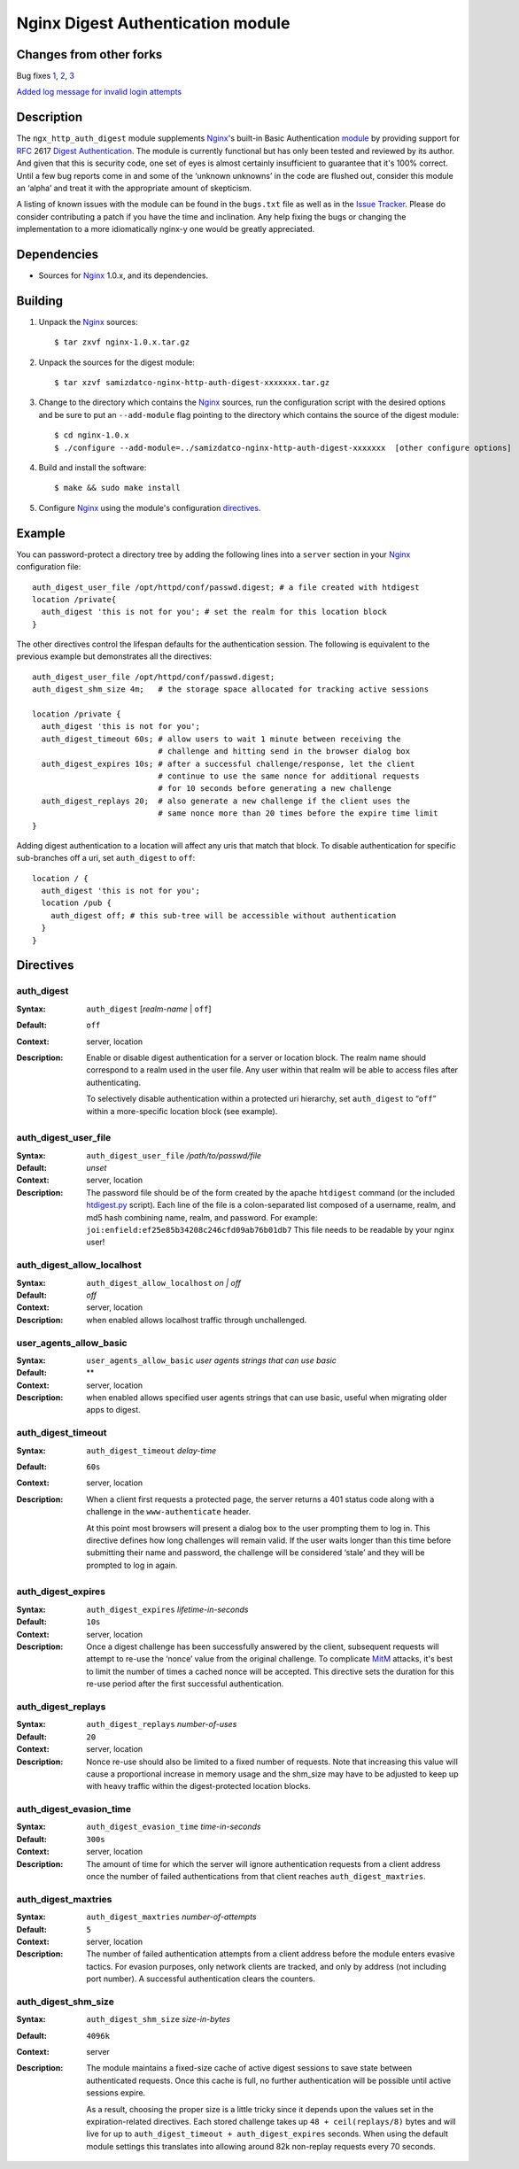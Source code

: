==================================
Nginx Digest Authentication module
==================================

Changes from other forks
========================
Bug fixes
`1 <https://github.com/samizdatco/nginx-http-auth-digest/commit/9d77dcc58420d5afb8aa5a8138b1bf22a1933dd6>`_, 
`2 <https://github.com/samizdatco/nginx-http-auth-digest/commit/b98725d3d0506c895f6a9f9d38f9168d499275fc>`_,
`3 <https://github.com/samizdatco/nginx-http-auth-digest/commit/47d5bac13cf071b4dbe81048b0f12a742ba512ae>`_

`Added log message for invalid login attempts <https://github.com/samizdatco/nginx-http-auth-digest/commit/9a402045082291c1f2f0a432ac24475277e2d176>`_

Description
===========
The ``ngx_http_auth_digest`` module supplements Nginx_'s built-in Basic Authentication `module`_ by providing support for `RFC`_ 2617 `Digest Authentication`_. The module is currently functional but has only been tested and reviewed by its author. And given that this is security code, one set of eyes is almost certainly insufficient to guarantee that it's 100% correct. Until a few bug reports come in and some of the ‘unknown unknowns’ in the code are flushed out, consider this module an ‘alpha’ and treat it with the appropriate amount of skepticism.

A listing of known issues with the module can be found in the ``bugs.txt`` file as well as in the `Issue Tracker`_. Please do consider contributing a patch if you have the time and inclination. Any help fixing the bugs or changing the implementation to a more idiomatically nginx-y one would be greatly appreciated.

Dependencies
============
* Sources for Nginx_ 1.0.x, and its dependencies.


Building
========

1. Unpack the Nginx_ sources::

    $ tar zxvf nginx-1.0.x.tar.gz

2. Unpack the sources for the digest module::

    $ tar xzvf samizdatco-nginx-http-auth-digest-xxxxxxx.tar.gz

3. Change to the directory which contains the Nginx_ sources, run the
   configuration script with the desired options and be sure to put an
   ``--add-module`` flag pointing to the directory which contains the source
   of the digest module::

    $ cd nginx-1.0.x
    $ ./configure --add-module=../samizdatco-nginx-http-auth-digest-xxxxxxx  [other configure options]

4. Build and install the software::

    $ make && sudo make install

5. Configure Nginx_ using the module's configuration directives_.


Example
=======

You can password-protect a directory tree by adding the following lines into
a ``server`` section in your Nginx_ configuration file::

  auth_digest_user_file /opt/httpd/conf/passwd.digest; # a file created with htdigest
  location /private{
    auth_digest 'this is not for you'; # set the realm for this location block
  }


The other directives control the lifespan defaults for the authentication session. The 
following is equivalent to the previous example but demonstrates all the directives::

  auth_digest_user_file /opt/httpd/conf/passwd.digest;
  auth_digest_shm_size 4m;   # the storage space allocated for tracking active sessions

  location /private {
    auth_digest 'this is not for you';
    auth_digest_timeout 60s; # allow users to wait 1 minute between receiving the
                             # challenge and hitting send in the browser dialog box
    auth_digest_expires 10s; # after a successful challenge/response, let the client
                             # continue to use the same nonce for additional requests
                             # for 10 seconds before generating a new challenge
    auth_digest_replays 20;  # also generate a new challenge if the client uses the
                             # same nonce more than 20 times before the expire time limit
  }

Adding digest authentication to a location will affect any uris that match that block. To
disable authentication for specific sub-branches off a uri, set ``auth_digest`` to ``off``::

  location / {
    auth_digest 'this is not for you';
    location /pub {
      auth_digest off; # this sub-tree will be accessible without authentication
    }
  }

Directives
==========

auth_digest
~~~~~~~~~~~
:Syntax:  ``auth_digest`` [*realm-name* | ``off``]
:Default: ``off``
:Context: server, location
:Description:
  Enable or disable digest authentication for a server or location block. The realm name
  should correspond to a realm used in the user file. Any user within that realm will be
  able to access files after authenticating.
  
  To selectively disable authentication within a protected uri hierarchy, set ``auth_digest`` 
  to “``off``” within a more-specific location block (see example).
  
  
auth_digest_user_file
~~~~~~~~~~~~~~~~~~~~~
:Syntax: ``auth_digest_user_file`` */path/to/passwd/file*
:Default: *unset*
:Context: server, location
:Description:
  The password file should be of the form created by the apache ``htdigest`` command (or the 
  included `htdigest.py`_ script). Each line of the file is a colon-separated list composed 
  of a username, realm, and md5 hash combining name, realm, and password. For example:
  ``joi:enfield:ef25e85b34208c246cfd09ab76b01db7``
  This file needs to be readable by your nginx user!

auth_digest_allow_localhost
~~~~~~~~~~~~~~~~~~~~~~~~~~~
:Syntax: ``auth_digest_allow_localhost`` *on | off*
:Default: *off*
:Context: server, location
:Description:
  when enabled allows localhost traffic through unchallenged.

user_agents_allow_basic
~~~~~~~~~~~~~~~~~~~~~~~~~~~
:Syntax: ``user_agents_allow_basic`` *user agents strings that can use basic*
:Default: **
:Context: server, location
:Description:
  when enabled allows specified user agents strings that can use basic, useful when migrating older apps to digest. 

auth_digest_timeout
~~~~~~~~~~~~~~~~~~~
:Syntax: ``auth_digest_timeout`` *delay-time*
:Default: ``60s``
:Context: server, location
:Description:
  When a client first requests a protected page, the server returns a 401 status code along with
  a challenge in the ``www-authenticate`` header.
  
  At this point most browsers will present a dialog box to the user prompting them to log in. This
  directive defines how long challenges will remain valid. If the user waits longer than this time
  before submitting their name and password, the challenge will be considered ‘stale’ and they will
  be prompted to log in again.
  
auth_digest_expires
~~~~~~~~~~~~~~~~~~~
:Syntax: ``auth_digest_expires`` *lifetime-in-seconds*
:Default: ``10s``
:Context: server, location
:Description:
  Once a digest challenge has been successfully answered by the client, subsequent requests 
  will attempt to re-use the ‘nonce’ value from the original challenge. To complicate MitM_
  attacks, it's best to limit the number of times a cached nonce will be accepted. This
  directive sets the duration for this re-use period after the first successful authentication.

auth_digest_replays
~~~~~~~~~~~~~~~~~~~
:Syntax: ``auth_digest_replays`` *number-of-uses*
:Default: ``20``
:Context: server, location
:Description:
  Nonce re-use should also be limited to a fixed number of requests. Note that increasing this
  value will cause a proportional increase in memory usage and the shm_size may have to be
  adjusted to keep up with heavy traffic within the digest-protected location blocks.

auth_digest_evasion_time
~~~~~~~~~~~~~~~~~~~~~~~~
:Syntax: ``auth_digest_evasion_time`` *time-in-seconds*
:Default: ``300s``
:Context: server, location
:Description:
  The amount of time for which the server will ignore authentication requests from a client
  address once the number of failed authentications from that client reaches ``auth_digest_maxtries``.

auth_digest_maxtries
~~~~~~~~~~~~~~~~~~~~
:Syntax: ``auth_digest_maxtries`` *number-of-attempts*
:Default: ``5``
:Context: server, location
:Description:
  The number of failed authentication attempts from a client address before the module enters
  evasive tactics. For evasion purposes, only network clients are tracked, and only by address
  (not including port number).  A successful authentication clears the counters.

auth_digest_shm_size
~~~~~~~~~~~~~~~~~~~~
:Syntax: ``auth_digest_shm_size`` *size-in-bytes*
:Default: ``4096k``
:Context: server
:Description:
  The module maintains a fixed-size cache of active digest sessions to save state between 
  authenticated requests. Once this cache is full, no further authentication will be possible
  until active sessions expire. 
  
  As a result, choosing the proper size is a little tricky since it depends upon the values set in
  the expiration-related directives. Each stored challenge takes up ``48 + ceil(replays/8)`` bytes
  and will live for up to ``auth_digest_timeout + auth_digest_expires`` seconds. When using the
  default module settings this translates into allowing around 82k non-replay requests every 70
  seconds.

.. _nginx: http://nginx.net
.. _module: http://wiki.nginx.org/HttpAuthBasicModule
.. _htdigest.py: https://github.com/samizdatco/nginx-http-auth-digest/blob/master/htdigest.py
.. _RFC: http://www.ietf.org/rfc/rfc2617.txt
.. _Digest Authentication: http://en.wikipedia.org/wiki/Digest_access_authentication
.. _Issue Tracker: https://github.com/samizdatco/nginx-http-auth-digest/issues
.. _MitM: http://en.wikipedia.org/wiki/Man-in-the-middle_attack
